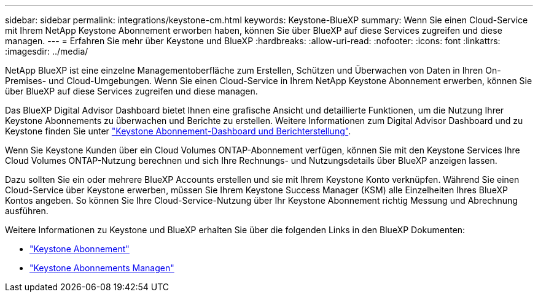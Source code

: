 ---
sidebar: sidebar 
permalink: integrations/keystone-cm.html 
keywords: Keystone-BlueXP 
summary: Wenn Sie einen Cloud-Service mit Ihrem NetApp Keystone Abonnement erworben haben, können Sie über BlueXP auf diese Services zugreifen und diese managen. 
---
= Erfahren Sie mehr über Keystone und BlueXP
:hardbreaks:
:allow-uri-read: 
:nofooter: 
:icons: font
:linkattrs: 
:imagesdir: ../media/


[role="lead"]
NetApp BlueXP ist eine einzelne Managementoberfläche zum Erstellen, Schützen und Überwachen von Daten in Ihren On-Premises- und Cloud-Umgebungen. Wenn Sie einen Cloud-Service in Ihrem NetApp Keystone Abonnement erwerben, können Sie über BlueXP auf diese Services zugreifen und diese managen.

Das BlueXP Digital Advisor Dashboard bietet Ihnen eine grafische Ansicht und detaillierte Funktionen, um die Nutzung Ihrer Keystone Abonnements zu überwachen und Berichte zu erstellen. Weitere Informationen zum Digital Advisor Dashboard und zu Keystone finden Sie unter link:../integrations/aiq-keystone-details.html["Keystone Abonnement-Dashboard und Berichterstellung"].

Wenn Sie Keystone Kunden über ein Cloud Volumes ONTAP-Abonnement verfügen, können Sie mit den Keystone Services Ihre Cloud Volumes ONTAP-Nutzung berechnen und sich Ihre Rechnungs- und Nutzungsdetails über BlueXP anzeigen lassen.

Dazu sollten Sie ein oder mehrere BlueXP Accounts erstellen und sie mit Ihrem Keystone Konto verknüpfen. Während Sie einen Cloud-Service über Keystone erwerben, müssen Sie Ihrem Keystone Success Manager (KSM) alle Einzelheiten Ihres BlueXP Kontos angeben. So können Sie Ihre Cloud-Service-Nutzung über Ihr Keystone Abonnement richtig Messung und Abrechnung ausführen.

Weitere Informationen zu Keystone und BlueXP erhalten Sie über die folgenden Links in den BlueXP Dokumenten:

* https://docs.netapp.com/us-en/cloud-manager-cloud-volumes-ontap/concept-licensing.html#keystone-flex-subscription["Keystone Abonnement"^]
* https://docs.netapp.com/us-en/cloud-manager-cloud-volumes-ontap/task-manage-keystone.html["Keystone Abonnements Managen"^]

